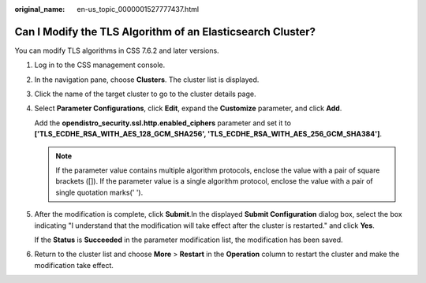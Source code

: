 :original_name: en-us_topic_0000001527777437.html

.. _en-us_topic_0000001527777437:

Can I Modify the TLS Algorithm of an Elasticsearch Cluster?
===========================================================

You can modify TLS algorithms in CSS 7.6.2 and later versions.

#. Log in to the CSS management console.

#. In the navigation pane, choose **Clusters**. The cluster list is displayed.

#. Click the name of the target cluster to go to the cluster details page.

#. Select **Parameter Configurations**, click **Edit**, expand the **Customize** parameter, and click **Add**.

   Add the **opendistro_security.ssl.http.enabled_ciphers** parameter and set it to **['TLS_ECDHE_RSA_WITH_AES_128_GCM_SHA256', 'TLS_ECDHE_RSA_WITH_AES_256_GCM_SHA384']**.

   .. note::

      If the parameter value contains multiple algorithm protocols, enclose the value with a pair of square brackets ([]). If the parameter value is a single algorithm protocol, enclose the value with a pair of single quotation marks(' ').

#. After the modification is complete, click **Submit**.In the displayed **Submit Configuration** dialog box, select the box indicating "I understand that the modification will take effect after the cluster is restarted." and click **Yes**.

   If the **Status** is **Succeeded** in the parameter modification list, the modification has been saved.

#. Return to the cluster list and choose **More** > **Restart** in the **Operation** column to restart the cluster and make the modification take effect.
